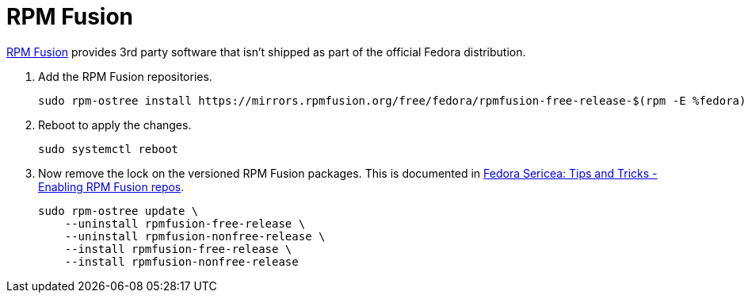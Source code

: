 = RPM Fusion
:keywords: fedora rpm rpm-ostree rpmfusion
:RPM-Fusion: https://rpmfusion.org/[RPM Fusion]

{RPM-Fusion} provides 3rd party software that isn't shipped as part of the official Fedora distribution.

. Add the RPM Fusion repositories.
+
[,sh]
----
sudo rpm-ostree install https://mirrors.rpmfusion.org/free/fedora/rpmfusion-free-release-$(rpm -E %fedora).noarch.rpm https://mirrors.rpmfusion.org/nonfree/fedora/rpmfusion-nonfree-release-$(rpm -E %fedora).noarch.rpm
----

. Reboot to apply the changes.
+
[,sh]
----
sudo systemctl reboot
----

. Now remove the lock on the versioned RPM Fusion packages.
This is documented in https://docs.fedoraproject.org/en-US/fedora-sericea/tips-and-tricks/#_enabling_rpm_fusion_repos[Fedora Sericea: Tips and Tricks - Enabling RPM Fusion repos].
+
[,sh]
----
sudo rpm-ostree update \
    --uninstall rpmfusion-free-release \
    --uninstall rpmfusion-nonfree-release \
    --install rpmfusion-free-release \
    --install rpmfusion-nonfree-release
----